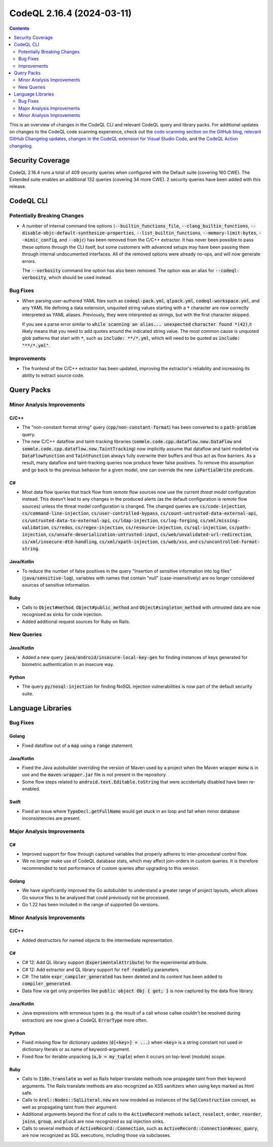 .. _codeql-cli-2.16.4:

==========================
CodeQL 2.16.4 (2024-03-11)
==========================

.. contents:: Contents
   :depth: 2
   :local:
   :backlinks: none

This is an overview of changes in the CodeQL CLI and relevant CodeQL query and library packs. For additional updates on changes to the CodeQL code scanning experience, check out the `code scanning section on the GitHub blog <https://github.blog/tag/code-scanning/>`__, `relevant GitHub Changelog updates <https://github.blog/changelog/label/application-security/>`__, `changes in the CodeQL extension for Visual Studio Code <https://marketplace.visualstudio.com/items/GitHub.vscode-codeql/changelog>`__, and the `CodeQL Action changelog <https://github.com/github/codeql-action/blob/main/CHANGELOG.md>`__.

Security Coverage
-----------------

CodeQL 2.16.4 runs a total of 409 security queries when configured with the Default suite (covering 160 CWE). The Extended suite enables an additional 132 queries (covering 34 more CWE). 2 security queries have been added with this release.

CodeQL CLI
----------

Potentially Breaking Changes
~~~~~~~~~~~~~~~~~~~~~~~~~~~~

*   A number of internal command line options (:code:`--builtin_functions_file`, :code:`--clang_builtin_functions`,
    :code:`--disable-objc-default-synthesize-properties`, :code:`--list_builtin_functions`, :code:`--memory-limit-bytes`,
    :code:`--mimic_config`, and :code:`--objc`) has been removed from the C/C++ extractor. It has never been possible to pass these options through the CLI itself, but some customers with advanced setups may have been passing them through internal undocumented interfaces. All of the removed options were already no-ops, and will now generate errors.
    
    The :code:`--verbosity` command line option has also been removed. The option was an alias for
    :code:`--codeql-verbosity`, which should be used instead.

Bug Fixes
~~~~~~~~~

*   When parsing user-authored YAML files such as :code:`codeql-pack.yml`,
    :code:`qlpack.yml`, :code:`codeql-workspace.yml`, and any YAML file defining a data extension, unquoted string values starting with a :code:`*` character are now correctly interpreted as YAML aliases. Previously, they were interpreted as strings, but with the first character skipped.
    
    If you see a parse error similar to :code:`while scanning an alias... unexpected` :code:`character found *(42)`,it likely means that you need to add quotes around the indicated string value. The most common cause is unquoted glob patterns that start with :code:`*`, such as :code:`include: **/*.yml`, which will need to be quoted as :code:`include: "**/*.yml"`.

Improvements
~~~~~~~~~~~~

*   The frontend of the C/C++ extractor has been updated, improving the extractor's reliability and increasing its ability to extract source code.

Query Packs
-----------

Minor Analysis Improvements
~~~~~~~~~~~~~~~~~~~~~~~~~~~

C/C++
"""""

*   The "non-constant format string" query (:code:`cpp/non-constant-format`) has been converted to a :code:`path-problem` query.
*   The new C/C++ dataflow and taint-tracking libraries (:code:`semmle.code.cpp.dataflow.new.DataFlow` and :code:`semmle.code.cpp.dataflow.new.TaintTracking`) now implicitly assume that dataflow and taint modelled via :code:`DataFlowFunction` and :code:`TaintFunction` always fully overwrite their buffers and thus act as flow barriers. As a result, many dataflow and taint-tracking queries now produce fewer false positives. To remove this assumption and go back to the previous behavior for a given model, one can override the new :code:`isPartialWrite` predicate.

C#
""

*   Most data flow queries that track flow from *remote* flow sources now use the current *threat model* configuration instead. This doesn't lead to any changes in the produced alerts (as the default configuration is *remote* flow sources) unless the threat model configuration is changed. The changed queries are :code:`cs/code-injection`, :code:`cs/command-line-injection`, :code:`cs/user-controlled-bypass`, :code:`cs/count-untrusted-data-external-api`, :code:`cs/untrusted-data-to-external-api`, :code:`cs/ldap-injection`, :code:`cs/log-forging`, :code:`cs/xml/missing-validation`, :code:`cs/redos`, :code:`cs/regex-injection`, :code:`cs/resource-injection`, :code:`cs/sql-injection`, :code:`cs/path-injection`, :code:`cs/unsafe-deserialization-untrusted-input`, :code:`cs/web/unvalidated-url-redirection`, :code:`cs/xml/insecure-dtd-handling`, :code:`cs/xml/xpath-injection`, :code:`cs/web/xss`, and :code:`cs/uncontrolled-format-string`.

Java/Kotlin
"""""""""""

*   To reduce the number of false positives in the query "Insertion of sensitive information into log files" (:code:`java/sensitive-log`), variables with names that contain "null" (case-insensitively) are no longer considered sources of sensitive information.

Ruby
""""

*   Calls to :code:`Object#method`, :code:`Object#public_method` and :code:`Object#singleton_method` with untrusted data are now recognised as sinks for code injection.
*   Added additional request sources for Ruby on Rails.

New Queries
~~~~~~~~~~~

Java/Kotlin
"""""""""""

*   Added a new query :code:`java/android/insecure-local-key-gen` for finding instances of keys generated for biometric authentication in an insecure way.

Python
""""""

*   The query :code:`py/nosql-injection` for finding NoSQL injection vulnerabilities is now part of the default security suite.

Language Libraries
------------------

Bug Fixes
~~~~~~~~~

Golang
""""""

*   Fixed dataflow out of a :code:`map` using a :code:`range` statement.

Java/Kotlin
"""""""""""

*   Fixed the Java autobuilder overriding the version of Maven used by a project when the Maven wrapper :code:`mvnw` is in use and the :code:`maven-wrapper.jar` file is not present in the repository.
*   Some flow steps related to :code:`android.text.Editable.toString` that were accidentally disabled have been re-enabled.

Swift
"""""

*   Fixed an issue where :code:`TypeDecl.getFullName` would get stuck in an loop and fail when minor database inconsistencies are present.

Major Analysis Improvements
~~~~~~~~~~~~~~~~~~~~~~~~~~~

C#
""

*   Improved support for flow through captured variables that properly adheres to inter-procedural control flow.
*   We no longer make use of CodeQL database stats, which may affect join-orders in custom queries. It is therefore recommended to test performance of custom queries after upgrading to this version.

Golang
""""""

*   We have significantly improved the Go autobuilder to understand a greater range of project layouts, which allows Go source files to be analysed that could previously not be processed.
*   Go 1.22 has been included in the range of supported Go versions.

Minor Analysis Improvements
~~~~~~~~~~~~~~~~~~~~~~~~~~~

C/C++
"""""

*   Added destructors for named objects to the intermediate representation.

C#
""

*   C# 12: Add QL library support (:code:`ExperimentalAttribute`) for the experimental attribute.
*   C# 12: Add extractor and QL library support for :code:`ref readonly` parameters.
*   C#: The table :code:`expr_compiler_generated` has been deleted and its content has been added to :code:`compiler_generated`.
*   Data flow via get only properties like :code:`public object Obj { get; }` is now captured by the data flow library.

Java/Kotlin
"""""""""""

*   Java expressions with erroneous types (e.g. the result of a call whose callee couldn't be resolved during extraction) are now given a CodeQL :code:`ErrorType` more often.

Python
""""""

*   Fixed missing flow for dictionary updates (:code:`d[<key>] = ...`) when :code:`<key>` is a string constant not used in dictionary literals or as name of keyword-argument.
*   Fixed flow for iterable unpacking (:code:`a,b = my_tuple`) when it occurs on top-level (module) scope.

Ruby
""""

*   Calls to :code:`I18n.translate` as well as Rails helper translate methods now propagate taint from their keyword arguments. The Rails translate methods are also recognized as XSS sanitizers when using keys marked as html safe.
*   Calls to :code:`Arel::Nodes::SqlLiteral.new` are now modeled as instances of the :code:`SqlConstruction` concept, as well as propagating taint from their argument.
*   Additional arguments beyond the first of calls to the  :code:`ActiveRecord` methods :code:`select`, :code:`reselect`, :code:`order`, :code:`reorder`, :code:`joins`, :code:`group`, and :code:`pluck` are now recognized as sql injection sinks.
*   Calls to several methods of :code:`ActiveRecord::Connection`, such as :code:`ActiveRecord::Connection#exec_query`, are now recognized as SQL executions, including those via subclasses.
